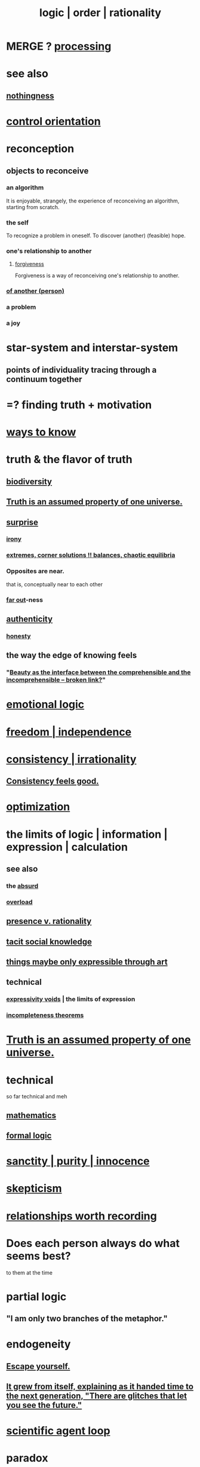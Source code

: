 :PROPERTIES:
:ID:       5d06a355-657f-44c4-84be-cae4ed93a28a
:ROAM_ALIASES: rationality logic order
:END:
#+title: logic | order | rationality
* MERGE ? [[https://github.com/JeffreyBenjaminBrown/public_notes_with_github-navigable_links/blob/master/computer_science.org][processing]]
* see also
** [[https://github.com/JeffreyBenjaminBrown/public_notes_with_github-navigable_links/blob/master/emptiness.org][nothingness]]
* [[https://github.com/JeffreyBenjaminBrown/public_notes_with_github-navigable_links/blob/master/control_orientation.org][control orientation]]
* reconception
:PROPERTIES:
:ID:       404db442-b90a-4eb6-8d33-f3ac329cf2ef
:END:
** objects to reconceive
*** an algorithm
    It is enjoyable, strangely,
    the experience of reconceiving an algorithm,
    starting from scratch.
*** the self
:PROPERTIES:
:ID:       48264e3c-03d7-43b5-a92f-c5eb051bd44c
:END:
    To recognize a problem in oneself.
    To discover (another) (feasible) hope.
*** one's relationship to another
**** [[https://github.com/JeffreyBenjaminBrown/public_notes_with_github-navigable_links/blob/master/forgiveness.org][forgiveness]]
:PROPERTIES:
:ID:       f1ef6548-3323-4be1-b3c2-8cb38aec7b21
:END:
     Forgiveness is a way of
     reconceiving one's relationship to another.
*** [[https://github.com/JeffreyBenjaminBrown/public_notes_with_github-navigable_links/blob/master/attribution.org][of another (person)]]
*** a problem
*** a joy
* star-system and interstar-system
:PROPERTIES:
:ID:       441ca283-d501-46e8-ac74-03de482a3e0f
:END:
** points of individuality tracing through a continuum together
* =? finding truth + motivation
* [[https://github.com/JeffreyBenjaminBrown/public_notes_with_github-navigable_links/blob/master/learning.org#ways-to-know--understand][ways to know]]
* truth & the flavor of truth
:PROPERTIES:
:ID:       bc43658e-65f6-4038-99bc-3278efa7cac2
:END:
** [[https://github.com/JeffreyBenjaminBrown/public_notes_with_github-navigable_links/blob/master/animals.org#biodiversity][biodiversity]]
** [[https://github.com/JeffreyBenjaminBrown/public_notes_with_github-navigable_links/blob/master/truth_is_an_assumed_property_of_one_universe.org][Truth is an assumed property of one universe.]]
** [[https://github.com/JeffreyBenjaminBrown/public_notes_with_github-navigable_links/blob/master/surprise.org][surprise]]
*** [[https://github.com/JeffreyBenjaminBrown/public_notes_with_github-navigable_links/blob/master/irony.org][irony]]
*** [[https://github.com/JeffreyBenjaminBrown/public_notes_with_github-navigable_links/blob/master/art_highlights_extremes.org][extremes, corner solutions !! balances, chaotic equilibria]]
*** Opposites are near.
    that is, conceptually near to each other
*** [[https://github.com/JeffreyBenjaminBrown/public_notes_with_github-navigable_links/blob/master/far_out.org][far out]]-ness
** [[https://github.com/JeffreyBenjaminBrown/public_notes_with_github-navigable_links/blob/master/authenticity.org][authenticity]]
*** [[https://github.com/JeffreyBenjaminBrown/public_notes_with_github-navigable_links/blob/master/honesty.org][honesty]]
** the way the edge of knowing feels
:PROPERTIES:
:ID:       c4bb8436-7b27-4a4d-b357-c61476b207c2
:END:
*** "[[:id:e10fa73d-723f-4772-99d9-2ece218d4175][Beauty as the interface between the comprehensible and the incomprehensible -- broken link?]]"
* [[https://github.com/JeffreyBenjaminBrown/public_notes_with_github-navigable_links/blob/master/emotion.org#emotional-logic-methods][emotional logic]]
* [[https://github.com/JeffreyBenjaminBrown/public_notes_with_github-navigable_links/blob/master/freedom.org][freedom | independence]]
* [[https://github.com/JeffreyBenjaminBrown/public_notes_with_github-navigable_links/blob/master/irratinoality_inconsistency.org][consistency | irrationality]]
** [[https://github.com/JeffreyBenjaminBrown/public_notes_with_github-navigable_links/blob/master/irratinoality_inconsistency.org#consistency-feels-good][Consistency feels good.]]
* [[https://github.com/JeffreyBenjaminBrown/public_notes_with_github-navigable_links/blob/master/solution.org][optimization]]
* the limits of logic | information | expression | calculation
:PROPERTIES:
:ID:       c893937e-bca4-4a77-aa6c-ad481bf1d042
:ROAM_ALIASES: "limits of logic | information | expression"
:END:
** see also
*** the [[https://github.com/JeffreyBenjaminBrown/public_notes_with_github-navigable_links/blob/master/absurd.org][absurd]]
*** [[https://github.com/JeffreyBenjaminBrown/public_notes_with_github-navigable_links/blob/master/overload.org][overload]]
** [[https://github.com/JeffreyBenjaminBrown/public_notes_with_github-navigable_links/blob/master/presence_rationality.org][presence v. rationality]]
** [[https://github.com/JeffreyBenjaminBrown/public_notes_with_github-navigable_links/blob/master/tacit_social_knowledge.org][tacit social knowledge]]
** [[https://github.com/JeffreyBenjaminBrown/public_notes_with_github-navigable_links/blob/master/things_maybe_only_expressible_through_art.org][things maybe only expressible through art]]
** technical
*** [[https://github.com/JeffreyBenjaminBrown/public_notes_with_github-navigable_links/blob/master/expressivity_voids_observed.org][expressivity voids]] | the limits of expression
*** [[https://github.com/JeffreyBenjaminBrown/public_notes_with_github-navigable_links/blob/master/incompleteness_theorems.org][incompleteness theorems]]
* [[https://github.com/JeffreyBenjaminBrown/public_notes_with_github-navigable_links/blob/master/truth_is_an_assumed_property_of_one_universe.org][Truth is an assumed property of one universe.]]
* technical
  so far technical and meh
** [[https://github.com/JeffreyBenjaminBrown/public_notes_with_github-navigable_links/blob/master/mathematics.org][mathematics]]
** [[https://github.com/JeffreyBenjaminBrown/public_notes_with_github-navigable_links/blob/master/logic_formal.org][formal logic]]
* [[https://github.com/JeffreyBenjaminBrown/public_notes_with_github-navigable_links/blob/master/sanctity_purity_innocence.org][sanctity | purity | innocence]]
* [[https://github.com/JeffreyBenjaminBrown/public_notes_with_github-navigable_links/blob/master/skepticism.org][skepticism]]
* [[https://github.com/JeffreyBenjaminBrown/public_notes_with_github-navigable_links/blob/master/fun_interesting_relationships_hode.org][relationships worth recording]]
* Does each person always do what seems best?
:PROPERTIES:
:ID:       0397c4d0-955f-4f50-a35b-f2a6a94b3d88
:END:
  to them at the time
* partial logic
:PROPERTIES:
:ID:       65dc22b6-1e38-43f0-aa4d-9d1f1f4a0e14
:END:
** "I am only two branches of the metaphor."
* endogeneity
:PROPERTIES:
:ID:       021bc0fa-7ec5-4f31-8156-9bcf18a2f4af
:ROAM_ALIASES: boostrap ouroboros Ouroboros
:END:
** [[https://github.com/JeffreyBenjaminBrown/public_notes_with_github-navigable_links/blob/master/transcendence.org#escape-yourself][Escape yourself.]]
** [[https://github.com/JeffreyBenjaminBrown/public_notes_with_github-navigable_links/blob/master/it_grew_from_itself_explaining_as_it_handed_time_to_the_next_generation_there_are_glitches_that_let_you_see_the_future.org][It grew from itself, explaining as it handed time to the next generation, "There are glitches that let you see the future."]]
* [[https://github.com/JeffreyBenjaminBrown/public_notes_with_github-navigable_links/blob/master/scientific_agent_loop.org][scientific agent loop]]
* paradox
** The enlightened solution might resist further optimization.
   [[:id:c6d7e8b1-9c49-4d58-b4ec-2d660de58169]["Meta-Peace" through strategic under-optimization -- broken link?]].
